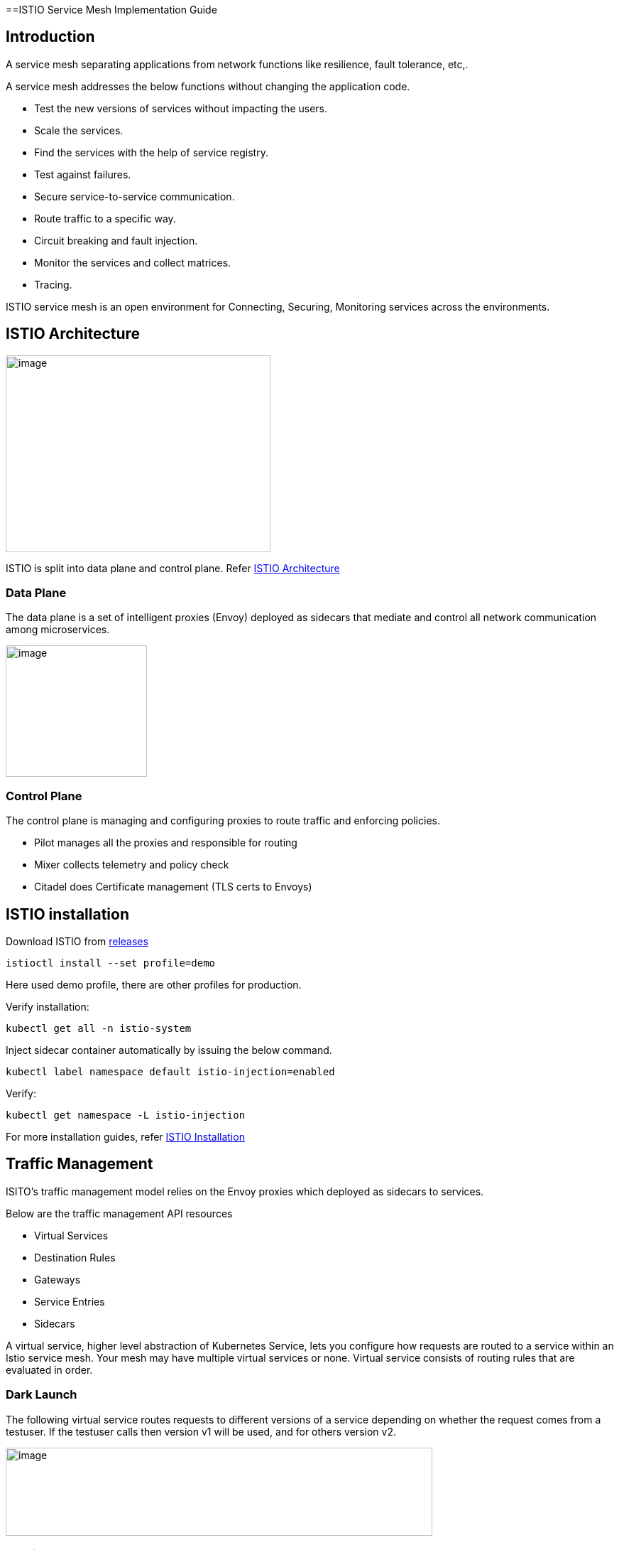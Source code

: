 ==ISTIO Service Mesh Implementation Guide

== Introduction

A service mesh separating applications from network functions like resilience, fault tolerance, etc,.

A service mesh addresses the below functions without changing the application code.

* Test the new versions of services without impacting the users.
* Scale the services.
* Find the services with the help of service registry.
* Test against failures.
* Secure service-to-service communication.
* Route traffic to a specific way.
* Circuit breaking and fault injection.
* Monitor the services and collect matrices.
* Tracing.

ISTIO service mesh is an open environment for Connecting, Securing, Monitoring services across the environments.

== ISTIO Architecture

image:images/others/istio/media/image1.png[image,width=373,height=277]

ISTIO is split into data plane and control plane. Refer https://istio.io/latest/docs/ops/deployment/architecture[ISTIO Architecture]

=== Data Plane

The data plane is a set of intelligent proxies (Envoy) deployed as sidecars that mediate and control all network communication among microservices.

image:images/others/istio/media/image2.png[image,width=199,height=185]

=== Control Plane

The control plane is managing and configuring proxies to route traffic and enforcing policies.

* Pilot manages all the proxies and responsible for routing
* Mixer collects telemetry and policy check
* Citadel does Certificate management (TLS certs to Envoys)

== ISTIO installation

Download ISTIO from https://github.com/istio/istio/releases/[releases]

`istioctl install --set profile=demo`

Here used demo profile, there are other profiles for production.

Verify installation:

`kubectl get all -n istio-system`

Inject sidecar container automatically by issuing the below command.

`kubectl label namespace default istio-injection=enabled`

Verify:

`kubectl get namespace -L istio-injection`

For more installation guides, refer https://istio.io/latest/docs/setup/install/[ISTIO Installation]

== Traffic Management

ISITO's traffic management model relies on the Envoy proxies which deployed as sidecars to services.

Below are the traffic management API resources

* Virtual Services
* Destination Rules
* Gateways
* Service Entries
* Sidecars

A virtual service, higher level abstraction of Kubernetes Service, lets you configure how requests are routed to a service within an Istio service mesh. Your mesh may have multiple virtual services or none. Virtual service consists of routing rules that are evaluated in order.

=== Dark Launch

The following virtual service routes requests to different versions of a service depending on whether the request comes from a testuser. If the testuser calls then version v1 will be used, and for others version v2.

image:images/others/istio/media/image3.png[image,width=601,height=124]

=== Blue/Green deployment

In blue/green deployment two versions of the application running. Both versions are live on different domain names, in this example it is mtsj.com and test.mtsj.com.

. Define 2 virtual services for mtsj v1 and v2 versions.
. Define DestinationRule and configure the subsets for v1 and v2.

image:images/others/istio/media/image4.png[image,width=601,height=139]

When end user browses _mtsj.com_, the gateway call goes to subset v1 of the virtual service and redirects to destination version v1, and for _test.mtsj.com_ to version v2.

=== Canary Deployment (Traffic Splitting)

In canary deployment old and new versions of the application alive. ISTIO can be configured, how much percentage of traffic can go to each version.

image:images/others/istio/media/image5.png[image,width=601,height=123]

Here, the traffic is divided 75% to the version V1, and 25% to the version V2, as we gain confidence the percentage can be increased the latest version and gradually the traffic to the old version can be reduced and removed.

You may refer https://istio.io/latest/docs/concepts/traffic-management[ISTIO Traffic Management] for more details.

==== MyThaiStar Implementation

In this example dish will have two versions and the traffic will be routed alternately using the ISTIO configuration.

Find all configuration files in istio/trafficmanagement/canary directory under mythaistarmicroservices example.

. MyThaiStar defines below
.. Service
.. Service Account
.. Deployment

The above configurations are defined in a single yaml file for all the different services like angular, dish, image etc.

. dish-v2: Dish Version 2 can be kept separately in different yaml file.
. mts-gateway defines the ingress gateway which routes the outbound request to each service.
. destination-rule-all defines the subsets here for later traffic routing
. dish-50-50: traffic routing for different versions of dishmanagement.

=== Network Resilience

==== Timeout

Istio lets you adjust the timeouts using virtual services. The default timeout is 15 seconds.

image:images/others/istio/media/image6.png[image,width=185,height=155]

==== Retry

A retry setting specifies the maximum number of times an Envoy proxy attempts to connect to a service if the initial call fails.

image:images/others/istio/media/image7.png[image,width=211,height=152]

Retries can also be configured on Gateway Error, Connection failure, Connection Refused or any 5xx error from the application.

retryOn: gateway-error,connect-failure,refused-stream,5xx

==== Circuit Breakers

By defining the destination rule, set limits for calls to individual hosts within a service, such as the number of concurrent connections or how many times calls to this host have failed once the limit reached.

* Outlier Detection is an ISTIO Resiliency strategy to detect unusual host behaviour and evict the unhealthy hosts from the set of load balanced healthy hosts inside a cluster.
* If a request is sent to a service instance and it fails (returns a 50X error code), then ISTIO ejects the instance from the load balanced pool for a specified duration.

image:images/others/istio/media/image8.png[image,width=182,height=150]

==== Fault Injection

Two types of faults can be generated using ISTIO. This is useful for the testing.

Delays: timing failures.

Aborts: crash failures.

Below example is a crash failure Virtual Service. The below example configured to receive http status 500 error for the testuser. The application works fine for all other users.

image:images/others/istio/media/image9.png[image,width=229,height=377]

The below virtual service configured to wait 10s for all requests.

image:images/others/istio/media/image10.png[image,width=254,height=217]


== Security

ISTIO provides security solution has the below functions.

* Traffic encryption
* Mutual TLS and fine-grained access policies.
* Auditing tools

=== Authentication

ISTIO provides two types of authentication.

* Peer authentication, secures service to service authentication
* Request authentication is end user authentication to verify credential attached to the request.

=== Mutual TLS Authentication

By default, the TLS protocol only proves the identity of the server to the client. Mutual TLS authentication ensures that traffic has been traffic is secure and trusted in both the directions between the client and server.

All traffic between services with proxies uses mutual TLS by default.

=== Peer Authentication

Peer authentication has Permissive, Strict and Disabled mode. With permissive mode, a service accepts both plain text and mutual TLS traffic. Permissive mode is good at the time of onboarding and should switch to Strict later.

The authentication policy can be applied to mesh-wide, namespace wide or workload specific using the selector field.

image:images/others/istio/media/image11.png[image,width=275,height=148]

Here the policy applied to the workload bookings.

Check the default mesh policy:

`kubectl describe meshpolicy default`


=== Request authentication

Request authentication policies specify the values needed to validate JWT tokens.

[cols=",,,",]
|===
|*Authentication* |*Applies to* |*Uses* |*Identity*
|Peer authentication |Service to service |mTLS |source.principal
|Request authentication |End User authentication |JWT |request.auth.principal
|===

=== Authorization

Apply an authorization policy to the workload/namespace/mesh to enforce the access control. Supports ALLOW and DENY actions.

==== Deny All

Below example authorization policy without any rules denies access to all workloads in admin namespace.

image:images/others/istio/media/image12.png[image,width=221,height=97]

Example below allowing the GET methods from order service.

image:images/others/istio/media/image13.png[image,width=247,height=174]

Example below denies the request to the /registered path for requests without request principals.

image:images/others/istio/media/image14.png[image,width=236,height=166]

You may refer https://istio.io/latest/docs/concepts/security[ISTIO Security] for more details.

== Observability

ISTIO generates

* Metrics - for monitor latency, traffic, errors and saturation.

* Distributed Traces to identify call flows and service dependencies

* Access Logs enables audit service behaviour to the individual service level.

=== Grafana dashboard

Grafana and Prometheus are preconfigured addons on ISTIO. To enable, choose the configuration profile which has Prometheus and Grafana enabled. Eg: Demo profile

Verify Prometheus and Grafana running in the cluster.

`kubectl get pods -n istio-system`

=== Kiali dashboard

The Kiali dashboard helps you understand the structure of your service mesh by displaying the topology. The demo profile enables Kiali dashboard also.

Access the Kiali dashboard. The default user name is admin and default password is admin.

`istioctl dashboard kiali`

You may refer https://istio.io/latest/docs/concepts/observability[ISTIO Observability]

== Minikube Troubleshooting Tips

This documentation provides the troubleshooting tips while working with minikube in a local machine.

. Always start minikube with a minimum of 4GB of memory or more if available. Using command `minikube start --memory=4096`
. If minikube is not starting or throwing any error even after multiple attempts. Try the below tips:
.. Delete the minikube in your local machine using `minikube delete` and do a fresh minikube start.
.. In any case, if minikube is not starting even after the above step, go to .minikube folder under the users directory and delete it manually. Now try starting minikube.
. Set docker environment in minikube using `minikube docker-env`. Now all the docker commands that are run will be on the docker inside minikube. So building your application after executing the above command will have the application docker images available to minikube.
.. To exit minikube docker environment use `minikube docker-env -u`
. In any case, if you face any error related to docker image such as `Failed to pull image`, or `image not found` errors we will have to manually push the application docker image to minikube docker cache using the below commands.
. For better results - stop minikube using `minikube stop` command.
. Execute the command `minikube cache add imageName/tagName`.
. Now start the minikube. To verify if the docker image has been added to minikube docker execute `minikube ssh docker images`.
. To remove any docker image from minikube docker stop any containers running that docker image and then execute `minikube cache delete imageName/tagName`.
. To reload any docker image to minikube docker environment, execute `minikube cache reload`.
. In any case, if the docker images are not getting removed from minikube docker environment then navigate to .minikube/cache/images and then delete the particular image.

Execute the below command to make the Grafana available.

`kubectl -n istio-system port-forward $(kubectl -n istio-system get pod -l app=grafana -o jsonpath='\{.items[0].metadata.name}') 3000:3000 &`

Use the below URLs to view the dashboard in local machine.

http://localhost:3000/dashboard/db/istio-mesh-dashboard

